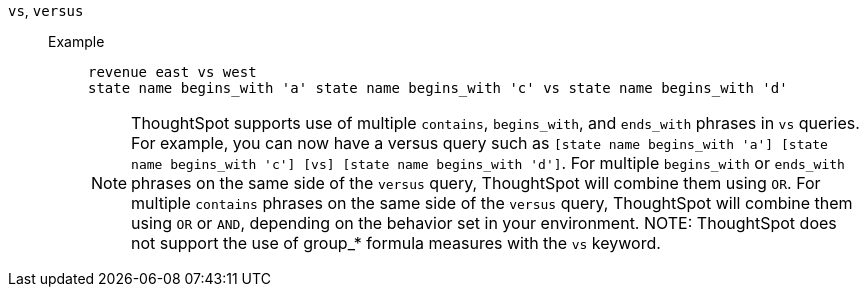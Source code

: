 [#vs]
`vs`, `versus`::
Example;;
+
----
revenue east vs west
state name begins_with 'a' state name begins_with 'c' vs state name begins_with 'd'
----
+
NOTE: ThoughtSpot supports use of multiple `contains`, `begins_with`, and `ends_with` phrases in `vs` queries. For example, you can now have a versus query such as `[state name begins_with 'a'] [state name begins_with 'c'] [vs] [state name begins_with 'd']`. For multiple `begins_with` or `ends_with` phrases on the same side of the `versus` query, ThoughtSpot will combine them using `OR`. For multiple `contains` phrases on the same side of the `versus` query, ThoughtSpot will combine them using `OR` or `AND`, depending on the behavior set in your environment.
NOTE: ThoughtSpot does not support the use of group_* formula measures with the `vs` keyword.
